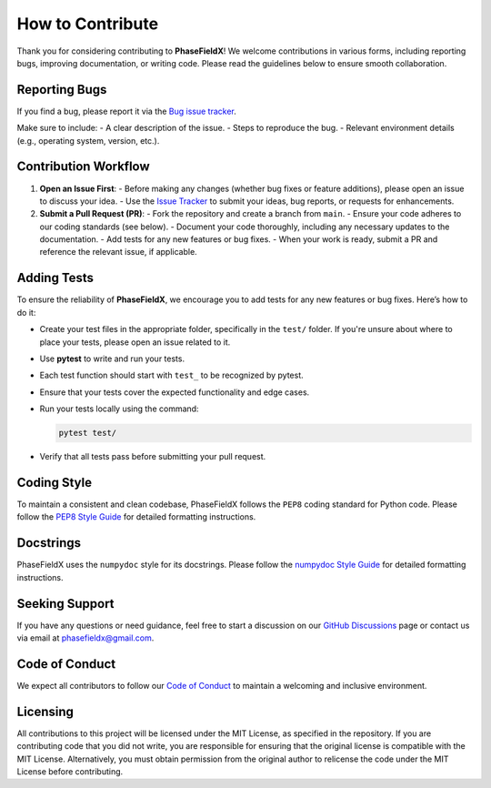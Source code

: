 How to Contribute
=================

Thank you for considering contributing to **PhaseFieldX**! We welcome contributions in various forms, including reporting bugs, improving documentation, or writing code. Please read the guidelines below to ensure smooth collaboration.


Reporting Bugs
--------------

If you find a bug, please report it via the `Bug issue tracker <https://github.com/CastillonMiguel/phasefieldx/issues/new?labels=bug>`_.

Make sure to include:
- A clear description of the issue.
- Steps to reproduce the bug.
- Relevant environment details (e.g., operating system, version, etc.).


Contribution Workflow
---------------------

1. **Open an Issue First**:
   - Before making any changes (whether bug fixes or feature additions), please open an issue to discuss your idea.
   - Use the `Issue Tracker <https://github.com/CastillonMiguel/phasefieldx/issues>`_ to submit your ideas, bug reports, or requests for enhancements.


2. **Submit a Pull Request (PR)**:
   - Fork the repository and create a branch from ``main``.
   - Ensure your code adheres to our coding standards (see below).
   - Document your code thoroughly, including any necessary updates to the documentation.
   - Add tests for any new features or bug fixes.
   - When your work is ready, submit a PR and reference the relevant issue, if applicable.


Adding Tests
------------

To ensure the reliability of **PhaseFieldX**, we encourage you to add tests for any new features or bug fixes. Here’s how to do it:

- Create your test files in the appropriate folder, specifically in the ``test/`` folder. If you're unsure about where to place your tests, please open an issue related to it.
- Use **pytest** to write and run your tests.
- Each test function should start with ``test_`` to be recognized by pytest.
- Ensure that your tests cover the expected functionality and edge cases.
- Run your tests locally using the command:

  .. code-block:: bash

      pytest test/

- Verify that all tests pass before submitting your pull request.


Coding Style
------------

To maintain a consistent and clean codebase, PhaseFieldX follows the ``PEP8`` coding standard for Python code.  Please follow the `PEP8 Style Guide <https://numpydoc.readthedocs.io/en/latest/format.html>`_ for detailed formatting instructions.


Docstrings
----------

PhaseFieldX uses the ``numpydoc`` style for its docstrings. Please follow the `numpydoc Style Guide <https://numpydoc.readthedocs.io/en/latest/format.html>`_ for detailed formatting instructions.


Seeking Support
---------------

If you have any questions or need guidance, feel free to start a discussion on our `GitHub Discussions <https://github.com/CastillonMiguel/phasefieldx/discussions>`_ page or contact us via email at `phasefieldx@gmail.com <mailto:phasefieldx@gmail.com>`_.


Code of Conduct
---------------

We expect all contributors to follow our `Code of Conduct <https://github.com/CastillonMiguel/phasefieldx/blob/main/CODE_OF_CONDUCT.md>`_ to maintain a welcoming and inclusive environment.


Licensing
---------

All contributions to this project will be licensed under the MIT License, as specified in the repository. If you are contributing code that you did not write, you are responsible for ensuring that the original license is compatible with the MIT License. Alternatively, you must obtain permission from the original author to relicense the code under the MIT License before contributing.
